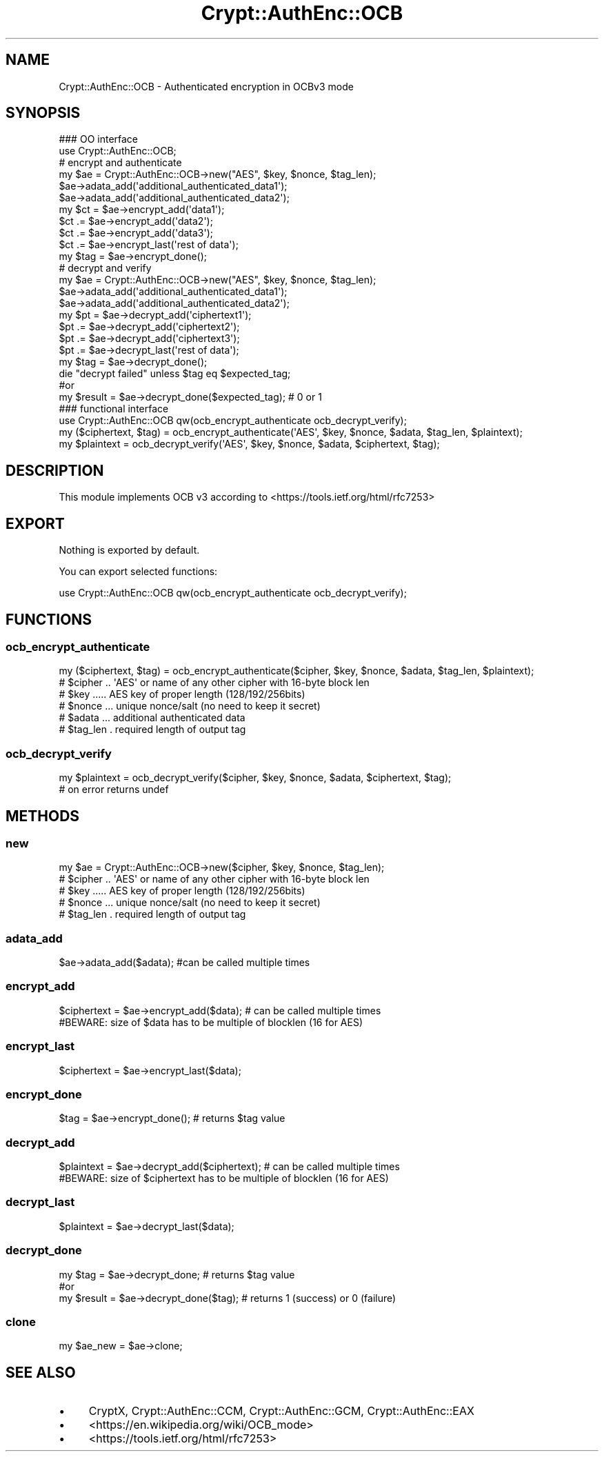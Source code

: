 .\" -*- mode: troff; coding: utf-8 -*-
.\" Automatically generated by Pod::Man 5.01 (Pod::Simple 3.43)
.\"
.\" Standard preamble:
.\" ========================================================================
.de Sp \" Vertical space (when we can't use .PP)
.if t .sp .5v
.if n .sp
..
.de Vb \" Begin verbatim text
.ft CW
.nf
.ne \\$1
..
.de Ve \" End verbatim text
.ft R
.fi
..
.\" \*(C` and \*(C' are quotes in nroff, nothing in troff, for use with C<>.
.ie n \{\
.    ds C` ""
.    ds C' ""
'br\}
.el\{\
.    ds C`
.    ds C'
'br\}
.\"
.\" Escape single quotes in literal strings from groff's Unicode transform.
.ie \n(.g .ds Aq \(aq
.el       .ds Aq '
.\"
.\" If the F register is >0, we'll generate index entries on stderr for
.\" titles (.TH), headers (.SH), subsections (.SS), items (.Ip), and index
.\" entries marked with X<> in POD.  Of course, you'll have to process the
.\" output yourself in some meaningful fashion.
.\"
.\" Avoid warning from groff about undefined register 'F'.
.de IX
..
.nr rF 0
.if \n(.g .if rF .nr rF 1
.if (\n(rF:(\n(.g==0)) \{\
.    if \nF \{\
.        de IX
.        tm Index:\\$1\t\\n%\t"\\$2"
..
.        if !\nF==2 \{\
.            nr % 0
.            nr F 2
.        \}
.    \}
.\}
.rr rF
.\" ========================================================================
.\"
.IX Title "Crypt::AuthEnc::OCB 3"
.TH Crypt::AuthEnc::OCB 3 2023-10-04 "perl v5.38.2" "User Contributed Perl Documentation"
.\" For nroff, turn off justification.  Always turn off hyphenation; it makes
.\" way too many mistakes in technical documents.
.if n .ad l
.nh
.SH NAME
Crypt::AuthEnc::OCB \- Authenticated encryption in OCBv3 mode
.SH SYNOPSIS
.IX Header "SYNOPSIS"
.Vb 2
\& ### OO interface
\& use Crypt::AuthEnc::OCB;
\&
\& # encrypt and authenticate
\& my $ae = Crypt::AuthEnc::OCB\->new("AES", $key, $nonce, $tag_len);
\& $ae\->adata_add(\*(Aqadditional_authenticated_data1\*(Aq);
\& $ae\->adata_add(\*(Aqadditional_authenticated_data2\*(Aq);
\& my $ct = $ae\->encrypt_add(\*(Aqdata1\*(Aq);
\& $ct .= $ae\->encrypt_add(\*(Aqdata2\*(Aq);
\& $ct .= $ae\->encrypt_add(\*(Aqdata3\*(Aq);
\& $ct .= $ae\->encrypt_last(\*(Aqrest of data\*(Aq);
\& my $tag = $ae\->encrypt_done();
\&
\& # decrypt and verify
\& my $ae = Crypt::AuthEnc::OCB\->new("AES", $key, $nonce, $tag_len);
\& $ae\->adata_add(\*(Aqadditional_authenticated_data1\*(Aq);
\& $ae\->adata_add(\*(Aqadditional_authenticated_data2\*(Aq);
\& my $pt = $ae\->decrypt_add(\*(Aqciphertext1\*(Aq);
\& $pt .= $ae\->decrypt_add(\*(Aqciphertext2\*(Aq);
\& $pt .= $ae\->decrypt_add(\*(Aqciphertext3\*(Aq);
\& $pt .= $ae\->decrypt_last(\*(Aqrest of data\*(Aq);
\& my $tag = $ae\->decrypt_done();
\& die "decrypt failed" unless $tag eq $expected_tag;
\&
\& #or
\& my $result = $ae\->decrypt_done($expected_tag); # 0 or 1
\&
\& ### functional interface
\& use Crypt::AuthEnc::OCB qw(ocb_encrypt_authenticate ocb_decrypt_verify);
\&
\& my ($ciphertext, $tag) = ocb_encrypt_authenticate(\*(AqAES\*(Aq, $key, $nonce, $adata, $tag_len, $plaintext);
\& my $plaintext = ocb_decrypt_verify(\*(AqAES\*(Aq, $key, $nonce, $adata, $ciphertext, $tag);
.Ve
.SH DESCRIPTION
.IX Header "DESCRIPTION"
This module implements OCB v3 according to <https://tools.ietf.org/html/rfc7253>
.SH EXPORT
.IX Header "EXPORT"
Nothing is exported by default.
.PP
You can export selected functions:
.PP
.Vb 1
\&  use Crypt::AuthEnc::OCB qw(ocb_encrypt_authenticate ocb_decrypt_verify);
.Ve
.SH FUNCTIONS
.IX Header "FUNCTIONS"
.SS ocb_encrypt_authenticate
.IX Subsection "ocb_encrypt_authenticate"
.Vb 1
\& my ($ciphertext, $tag) = ocb_encrypt_authenticate($cipher, $key, $nonce, $adata, $tag_len, $plaintext);
\&
\& # $cipher .. \*(AqAES\*(Aq or name of any other cipher with 16\-byte block len
\& # $key ..... AES key of proper length (128/192/256bits)
\& # $nonce ... unique nonce/salt (no need to keep it secret)
\& # $adata ... additional authenticated data
\& # $tag_len . required length of output tag
.Ve
.SS ocb_decrypt_verify
.IX Subsection "ocb_decrypt_verify"
.Vb 2
\&  my $plaintext = ocb_decrypt_verify($cipher, $key, $nonce, $adata, $ciphertext, $tag);
\&  # on error returns undef
.Ve
.SH METHODS
.IX Header "METHODS"
.SS new
.IX Subsection "new"
.Vb 1
\& my $ae = Crypt::AuthEnc::OCB\->new($cipher, $key, $nonce, $tag_len);
\&
\& # $cipher .. \*(AqAES\*(Aq or name of any other cipher with 16\-byte block len
\& # $key ..... AES key of proper length (128/192/256bits)
\& # $nonce ... unique nonce/salt (no need to keep it secret)
\& # $tag_len . required length of output tag
.Ve
.SS adata_add
.IX Subsection "adata_add"
.Vb 1
\& $ae\->adata_add($adata);                        #can be called multiple times
.Ve
.SS encrypt_add
.IX Subsection "encrypt_add"
.Vb 1
\& $ciphertext = $ae\->encrypt_add($data);         # can be called multiple times
\&
\& #BEWARE: size of $data has to be multiple of blocklen (16 for AES)
.Ve
.SS encrypt_last
.IX Subsection "encrypt_last"
.Vb 1
\& $ciphertext = $ae\->encrypt_last($data);
.Ve
.SS encrypt_done
.IX Subsection "encrypt_done"
.Vb 1
\& $tag = $ae\->encrypt_done();                    # returns $tag value
.Ve
.SS decrypt_add
.IX Subsection "decrypt_add"
.Vb 1
\& $plaintext = $ae\->decrypt_add($ciphertext);    # can be called multiple times
\&
\& #BEWARE: size of $ciphertext has to be multiple of blocklen (16 for AES)
.Ve
.SS decrypt_last
.IX Subsection "decrypt_last"
.Vb 1
\& $plaintext = $ae\->decrypt_last($data);
.Ve
.SS decrypt_done
.IX Subsection "decrypt_done"
.Vb 3
\& my $tag = $ae\->decrypt_done;           # returns $tag value
\& #or
\& my $result = $ae\->decrypt_done($tag);  # returns 1 (success) or 0 (failure)
.Ve
.SS clone
.IX Subsection "clone"
.Vb 1
\& my $ae_new = $ae\->clone;
.Ve
.SH "SEE ALSO"
.IX Header "SEE ALSO"
.IP \(bu 4
CryptX, Crypt::AuthEnc::CCM, Crypt::AuthEnc::GCM, Crypt::AuthEnc::EAX
.IP \(bu 4
<https://en.wikipedia.org/wiki/OCB_mode>
.IP \(bu 4
<https://tools.ietf.org/html/rfc7253>
